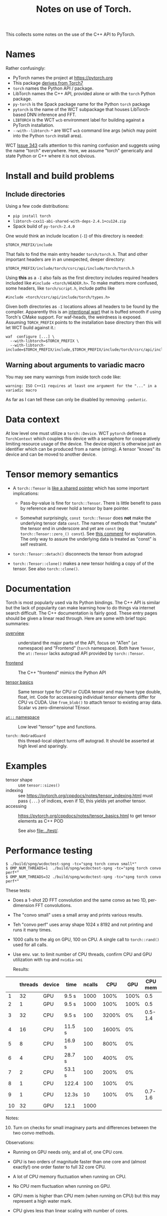 #+title: Notes on use of Torch.

This collects some notes on the use of the C++ API to PyTorch.

* meta :noexport:


#+begin_src sh :results output drawer
scp torch.html hierocles.phy.bnl.gov:public_html/wire-cell/docs/spng/torch.html
#+end_src

#+RESULTS:
:results:
torch.html                                      0%    0     0.0KB/s   --:-- ETAtorch.html                                    100%   26KB  11.4MB/s   00:00    
:end:


* Names

Rather confusingly:

- PyTorch names the project at https://pytorch.org
- This package [[https://stackoverflow.com/a/52708294][derives from Torch7]] 
- ~torch~ names the Python API / package.
- LibTorch names the C++ API, provided alone or with the ~torch~ Python package.
- ~py-torch~ is the Spack package name for the Python ~torch~ package
- ~pytorch~ is the name of the WCT subpackage that houses LibTorch-based DNN inference and FFT.
- ~LIBTORCH~ is the WCT ~wcb~ environment label for building against a PyTorch installation.
- ~--with--libtorch-*~ are WCT ~wcb~ command line args (which may point into the Python ~torch~ install area).

WCT [[https://github.com/WireCell/wire-cell-toolkit/issues/343][Issue 343]] calls attention to this naming confusion and suggests using the name "torch" everywhere.  Here, we assume "torch" generically and state Python or C++ where it is not obvious.

* Install and build problems

** Include directories

Using a few code distributions:

- ~pip install torch~
- ~libtorch-cxx11-abi-shared-with-deps-2.4.1+cu124.zip~
- Spack build of ~py-torch-2.4.0~

One would think an include location (~-I~) of this directory is needed:

#+begin_example
$TORCH_PREFIX/include
#+end_example

That fails to find the main entry header ~torch/torch.h~.  That and other important headers are in an unexpected, deeper directory:

#+begin_example
$TORCH_PREFIX/include/torch/csrc/api/include/torch/torch.h
#+end_example

Using *this* as a ~-I~ also fails as the first directory includes required headers included like ~#include <torch/HEADER.h>~.  To make matters more confused, some headers, like ~torch/script.h~, include paths like

#+begin_example
#include <torch/csrc/api/include/torch/types.h>
#+end_example

Given both directories as ~-I~ locations allows all headers to be found by the compiler.  Apparently this is an [[https://discuss.pytorch.org/t/where-to-find-torch-torch-h/59908][intentional wart]] that is buffed smooth if using Torch's CMake support.  For waf-heads, the weirdness is exposed.  Assuming ~TORCH_PREFIX~ points to the installation base directory then this will let WCT build against it.:

#+begin_example
waf  configure [...] \
  --with-libtorch=$TORCH_PREFIX \
  --with-libtorch-include=$TORCH_PREFIX/include,$TORCH_PREFIX/include/torch/csrc/api/include
#+end_example


**  Warning about arguments to variadic macro

You may see many warnings from inside torch code like:

#+begin_example
warning: ISO C++11 requires at least one argument for the "..." in a variadic macro
#+end_example

As far as I can tell these can only be disabled by removing ~-pedantic~.


* Data context

At low level one must utilize a ~torch::Device~.  WCT ~pytorch~ defines a ~TorchContext~ which couples this device with a semaphore for cooperatively limiting resource usage of the device.  The device object is otherwise just an identifier which can be produced from a name (string).  A tensor "knows" its device and can be moved to another device.


* Tensor memory semantics

- A ~torch::Tensor~ is [[https://discuss.pytorch.org/t/tensor-move-semantics-in-c-frontend/77901/10][like a shared pointer]] which has some important implications:

  - Pass-by-value is fine for ~torch::Tensor~.  There is little benefit to pass by reference and never hold a tensor by bare pointer.

  - Somewhat surprisingly, ~const torch::Tensor~ does *not* make the underlying tensor data ~const~.  The names of methods that "mutate" the tensor end in underscore and yet are ~const~ (eg ~torch::Tensor::zero_() const~).  See [[https://github.com/zdevito/ATen/issues/27#issuecomment-330717839][this comment]] for explanation.  The only way to assure the underlying data is treated as "const" is self restraint.

- ~torch::Tensor::detach()~ disconnects the tensor from autograd

- ~torch::Tensor::clone()~ makes a new tensor holding a copy of of the tensor.  See also ~torch::clone()~.



* Documentation

Torch is most popularly used via its Python bindings.  The C++ API is similar but the lack of popularity can make learning how to do things via internet search difficult.  The C++ documentation is fairly good.  These entry pages should be given a linear read through.  Here are some with brief topic summaries:

- [[https://pytorch.org/cppdocs/][overview]] :: understand the major parts of the API, focus on "ATen" (~at~ namespace) and "Frontend" (~torch~ namespace).  Both have ~Tensor~, the ~at::Tensor~ lacks autograd API provided by ~torch::Tensor~.

- [[https://pytorch.org/cppdocs/frontend.html][frontend]] :: The C++ "frontend" mimics the Python API 

- [[https://pytorch.org/cppdocs/notes/tensor_basics.html][tensor basics]] :: Same tensor type for CPU or CUDA tensor and may have type double, float, int.  Code for accessesing individual tensor elements differ for CPU vs CUDA.  Use ~from_blob()~ to attach tensor to existing array data.  Scalar vs zero-dimensional TEnsor.

- [[https://pytorch.org/cppdocs/api/namespace_at.html#namespace-at][=at::= namespace]] :: Low level "tensor" type and functions.

- ~torch::NoGradGuard~ :: this thread-local object turns off autograd.  It should be asserted at high level and sparingly.


* Examples

- tensor shape :: use ~tensor::sizes()~
- indexing :: see https://pytorch.org/cppdocs/notes/tensor_indexing.html must pass ~{...}~ of indices, even if 1D, this yields yet another tensor.
- accessing :: https://pytorch.org/cppdocs/notes/tensor_basics.html to get tensor elements as C++ POD 

  See also [[file:../test/]].


* Performance testing

#+begin_example
$ ./build/spng/wcdoctest-spng -tc="spng torch convo small*"
$ OMP_NUM_THREADS=1  ./build/spng/wcdoctest-spng -tc="spng torch convo perf*"
$ OMP_NUM_THREADS=32 ./build/spng/wcdoctest-spng -tc="spng torch convo perf*"
#+end_example

These tests:
- Does a 1-shot 2D FFT convolution and the same convo as two 1D, per-dimension FFT convolutions.
- The "convo small" uses a small array and prints various results.
- Teh "convo perf" uses array shape 1024 x 8192 and not printing and runs it many times.
- 1000 calls to the alg on GPU, 100 on CPU. A single call to ~torch::rand()~ used for all calls.
- Use env. var. to limit number of CPU threads, confirm CPU and GPU utilization with ~top~ and ~nvidia-smi~

  Results:

|    | threads | device | time   | ncalls |   CPU |  GPU | CPU mem | GPU mem |
|----+---------+--------+--------+--------+-------+------+---------+---------|
|  1 |      32 | GPU    | 9.5 s  |   1000 |  100% | 100% |     0.5 |     1.9 |
|  2 |       1 | GPU    | 9.5 s  |   1000 |  100% | 100% |     0.5 |     1.9 |
|  3 |      32 | CPU    | 9.5 s  |    100 | 3200% |   0% | 0.5-1.4 |       0 |
|  4 |      16 | CPU    | 11.5 s |    100 | 1600% |   0% |         |         |
|  5 |       8 | CPU    | 16.9 s |    100 |  800% |   0% |         |         |
|  6 |       4 | CPU    | 28.7 s |    100 |  400% |   0% |         |         |
|  7 |       2 | CPU    | 53.1 s |    100 |  200% |   0% |         |         |
|  8 |       1 | CPU    | 122.4  |    100 |  100% |   0% |         |         |
|  9 |       1 | CPU    | 12.3s  |     10 |  100% |   0% | 0.7-1.6 |       0 |
| 10 |      32 | GPU    | 12.1   |   1000 |       |      |         |         |

Notes:
10. [@10] Turn on checks for small imaginary parts and differences between the two convo methods.

Observations:

- Running on GPU needs only, and all of, one CPU core.

- GPU is two orders of magnitude faster than one core and (almost exactly!) one order faster to full 32 core CPU.

- A lot of CPU memory fluctuation when running on CPU.

- No CPU mem fluctuation when running on GPU.

- GPU mem is higher than CPU mem (when running on CPU) but this may represent a high water mark.

- CPU gives less than linear scaling with number of cores.

- Setting ~OMP_NUM_THREADS=64~ gives no changes.  I guess OMP does not use hyper-threading?


* Exchanging tensors between WCT data flow graph nodes

WCT ~IData~ and ~INode~ interface classes must be developed to allow transfer of tensors across the DFP graph edges.  Before designing these interfaces a number of problematic decisions are needed due to the facts:

1. Tensors are type free (at C++ level) or in other words they are dynamically typed.
2. An unknown and likely large variety in the number and meaning of tensors must be supported at the input/output of the relevant ~INode~.
3. It is (apparently) impossible for C++ to assert const correctness of tensor data.
4. We explicitly want to avoid copying tensor data.

The first two could be covered by reflecting the variety in the ~IData~ and ~INode~ mid-hierarchy interfaces.  This would convert type-free ~torch::Tensor~ into C++ types.  But, it would require defining new ~IData~ and ~INode~ for every variant.

A better (lazier) approach is perhaps to mimic the ~ITensor/ITensorSet~ replacing the method returning a ~std::byte*~ data representation and the associated retyping methods in ~ITensor~ with a single ~torch::Tensor tensor()~ method. These new ~IData~ interface classes must inherently depend on ~torch/torch.h~ and so they can not live in ~iface/~ but must be in ~spng/~ or better ~pytorch/~.

A small proliferation in ~INode~ types is still required at the input and output of the subgraph that deals in tensors.  Eg, an ~IFrameTorchTensor~ and an ~ITorchTensorFrame~ converter on input/output is needed.

The need for and inability to enforce const-ness at the C++ level requires that WCT rely on *contract*.  That is, developers simply must not write code that modifies any tensor taken from an ~IData~.





